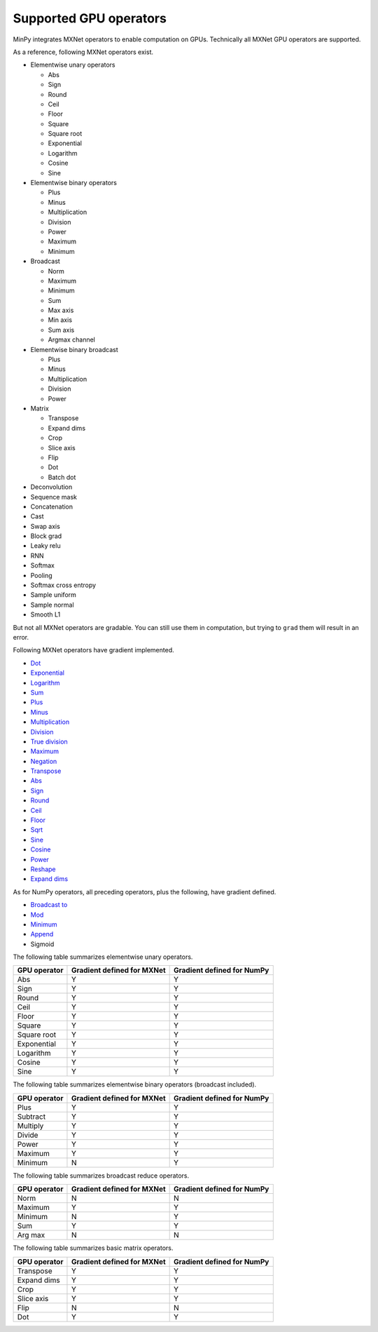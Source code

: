 Supported GPU operators
=======================

MinPy integrates MXNet operators to enable computation on GPUs. Technically all MXNet GPU operators are supported.

As a reference, following MXNet operators exist.

* Elementwise unary operators

  * Abs
  * Sign
  * Round
  * Ceil
  * Floor
  * Square
  * Square root
  * Exponential
  * Logarithm
  * Cosine
  * Sine

* Elementwise binary operators

  * Plus
  * Minus
  * Multiplication
  * Division
  * Power
  * Maximum
  * Minimum

* Broadcast

  * Norm
  * Maximum
  * Minimum
  * Sum
  * Max axis
  * Min axis
  * Sum axis
  * Argmax channel

* Elementwise binary broadcast

  * Plus
  * Minus
  * Multiplication
  * Division
  * Power

* Matrix

  * Transpose
  * Expand dims
  * Crop
  * Slice axis
  * Flip
  * Dot
  * Batch dot

* Deconvolution
* Sequence mask
* Concatenation
* Cast
* Swap axis
* Block grad
* Leaky relu
* RNN
* Softmax
* Pooling
* Softmax cross entropy
* Sample uniform
* Sample normal
* Smooth L1

But not all MXNet operators are gradable. You can still use them in computation, but trying to ``grad`` them will result in an error.

Following MXNet operators have gradient implemented.

* `Dot <https://docs.scipy.org/doc/numpy/reference/generated/numpy.dot.html>`_
* `Exponential <https://docs.scipy.org/doc/numpy/reference/generated/numpy.exp.html>`_
* `Logarithm <https://docs.scipy.org/doc/numpy/reference/generated/numpy.log.html>`_
* `Sum <https://docs.scipy.org/doc/numpy/reference/generated/numpy.sum.html>`_
* `Plus <https://docs.scipy.org/doc/numpy/reference/generated/numpy.add.html>`_
* `Minus <https://docs.scipy.org/doc/numpy/reference/generated/numpy.subtract.html>`_
* `Multiplication <https://docs.scipy.org/doc/numpy/reference/generated/numpy.multiply.html>`_
* `Division <https://docs.scipy.org/doc/numpy/reference/generated/numpy.divide.html>`_
* `True division <https://docs.scipy.org/doc/numpy/reference/generated/numpy.true_divide.html>`_
* `Maximum <https://docs.scipy.org/doc/numpy/reference/generated/numpy.maximum.html>`_
* `Negation <https://docs.scipy.org/doc/numpy-1.10.0/reference/generated/numpy.negative.html>`_
* `Transpose <https://docs.scipy.org/doc/numpy/reference/generated/numpy.transpose.html>`_
* `Abs <https://docs.scipy.org/doc/numpy/reference/generated/numpy.absolute.html>`_
* `Sign <https://docs.scipy.org/doc/numpy/reference/generated/numpy.sign.html>`_
* `Round <https://docs.scipy.org/doc/numpy/reference/generated/numpy.round_.html>`_
* `Ceil <https://docs.scipy.org/doc/numpy/reference/generated/numpy.ceil.html>`_
* `Floor <https://docs.scipy.org/doc/numpy/reference/generated/numpy.floor.html>`_
* `Sqrt <https://docs.scipy.org/doc/numpy/reference/generated/numpy.sqrt.html>`_
* `Sine <https://docs.scipy.org/doc/numpy/reference/generated/numpy.sin.html>`_
* `Cosine <https://docs.scipy.org/doc/numpy/reference/generated/numpy.cos.html>`_
* `Power <https://docs.scipy.org/doc/numpy/reference/generated/numpy.power.html>`_
* `Reshape <https://docs.scipy.org/doc/numpy/reference/generated/numpy.reshape.html>`_
* `Expand dims <https://docs.scipy.org/doc/numpy/reference/generated/numpy.expand_dims.html>`_

As for NumPy operators, all preceding operators, plus the following, have gradient defined.

* `Broadcast to <https://docs.scipy.org/doc/numpy/reference/generated/numpy.reshape.html>`_
* `Mod <https://docs.scipy.org/doc/numpy/reference/generated/numpy.mod.html>`_
* `Minimum <https://docs.scipy.org/doc/numpy/reference/generated/numpy.minimum.html>`_
* `Append <https://docs.scipy.org/doc/numpy/reference/generated/numpy.append.html>`_
* Sigmoid

The following table summarizes elementwise unary operators.

+--------------+----------------------------+----------------------------+
| GPU operator | Gradient defined for MXNet | Gradient defined for NumPy |
+==============+============================+============================+
| Abs          | Y                          | Y                          |
+--------------+----------------------------+----------------------------+
| Sign         | Y                          | Y                          |
+--------------+----------------------------+----------------------------+
| Round        | Y                          | Y                          |
+--------------+----------------------------+----------------------------+
| Ceil         | Y                          | Y                          |
+--------------+----------------------------+----------------------------+
| Floor        | Y                          | Y                          |
+--------------+----------------------------+----------------------------+
| Square       | Y                          | Y                          |
+--------------+----------------------------+----------------------------+
| Square root  | Y                          | Y                          |
+--------------+----------------------------+----------------------------+
| Exponential  | Y                          | Y                          |
+--------------+----------------------------+----------------------------+
| Logarithm    | Y                          | Y                          |
+--------------+----------------------------+----------------------------+
| Cosine       | Y                          | Y                          |
+--------------+----------------------------+----------------------------+
| Sine         | Y                          | Y                          |
+--------------+----------------------------+----------------------------+

The following table summarizes elementwise binary operators (broadcast included).

+--------------+----------------------------+----------------------------+
| GPU operator | Gradient defined for MXNet | Gradient defined for NumPy |
+==============+============================+============================+
| Plus         | Y                          | Y                          |
+--------------+----------------------------+----------------------------+
| Subtract     | Y                          | Y                          |
+--------------+----------------------------+----------------------------+
| Multiply     | Y                          | Y                          |
+--------------+----------------------------+----------------------------+
| Divide       | Y                          | Y                          |
+--------------+----------------------------+----------------------------+
| Power        | Y                          | Y                          |
+--------------+----------------------------+----------------------------+
| Maximum      | Y                          | Y                          |
+--------------+----------------------------+----------------------------+
| Minimum      | N                          | Y                          |
+--------------+----------------------------+----------------------------+

The following table summarizes broadcast reduce operators.

+--------------+----------------------------+----------------------------+
| GPU operator | Gradient defined for MXNet | Gradient defined for NumPy |
+==============+============================+============================+
| Norm         | N                          | N                          |
+--------------+----------------------------+----------------------------+
| Maximum      | Y                          | Y                          |
+--------------+----------------------------+----------------------------+
| Minimum      | N                          | Y                          |
+--------------+----------------------------+----------------------------+
| Sum          | Y                          | Y                          |
+--------------+----------------------------+----------------------------+
| Arg max      | N                          | N                          |
+--------------+----------------------------+----------------------------+

The following table summarizes basic matrix operators.

+--------------+----------------------------+----------------------------+
| GPU operator | Gradient defined for MXNet | Gradient defined for NumPy |
+==============+============================+============================+
| Transpose    | Y                          | Y                          |
+--------------+----------------------------+----------------------------+
| Expand dims  | Y                          | Y                          |
+--------------+----------------------------+----------------------------+
| Crop         | Y                          | Y                          |
+--------------+----------------------------+----------------------------+
| Slice axis   | Y                          | Y                          |
+--------------+----------------------------+----------------------------+
| Flip         | N                          | N                          |
+--------------+----------------------------+----------------------------+
| Dot          | Y                          | Y                          |
+--------------+----------------------------+----------------------------+

